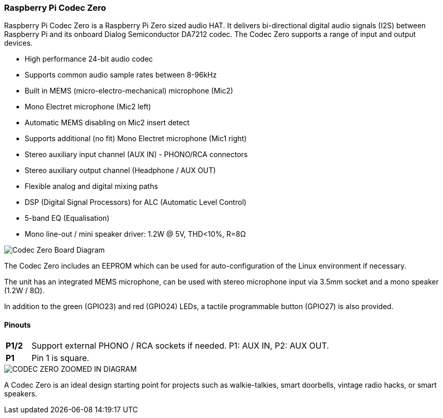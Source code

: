 === Raspberry Pi Codec Zero

Raspberry Pi Codec Zero is a Raspberry Pi Zero sized audio HAT. It delivers bi-directional digital audio signals (I2S) between Raspberry Pi and its onboard Dialog Semiconductor DA7212 codec. The Codec Zero supports a range of input and output devices.

* High performance 24-bit audio codec
* Supports common audio sample rates between 8-96kHz
* Built in MEMS (micro-electro-mechanical) microphone (Mic2)
* Mono Electret microphone (Mic2 left)
* Automatic MEMS disabling on Mic2 insert detect
* Supports additional (no fit) Mono Electret microphone (Mic1 right)
* Stereo auxiliary input channel (AUX IN) - PHONO/RCA connectors
* Stereo auxiliary output channel (Headphone / AUX OUT)
* Flexible analog and digital mixing paths
* DSP (Digital Signal Processors) for ALC (Automatic Level Control)
* 5-band EQ (Equalisation)
* Mono line-out / mini speaker driver: 1.2W @ 5V, THD<10%, R=8Ω

image::images/Codec_Zero_Board_Diagram.png[width="60%"]]

The Codec Zero includes an EEPROM which can be used for auto-configuration of the Linux environment if necessary.

The unit has an integrated MEMS microphone, can be used with stereo microphone input via 3.5mm socket and a mono speaker (1.2W / 8Ω).

In addition to the green (GPIO23) and red (GPIO24) LEDs, a tactile programmable button (GPIO27) is also provided.

==== Pinouts
[cols="1,12"]
|===
| *P1/2* | Support external PHONO / RCA sockets if needed. P1: AUX IN, P2: AUX OUT.
| *P1* | Pin 1 is square.
|===

image::images/CODEC_ZERO_ZOOMED_IN_DIAGRAM.png[]

A Codec Zero is an ideal design starting point for projects such as walkie-talkies, smart doorbells, vintage radio hacks, or smart speakers.